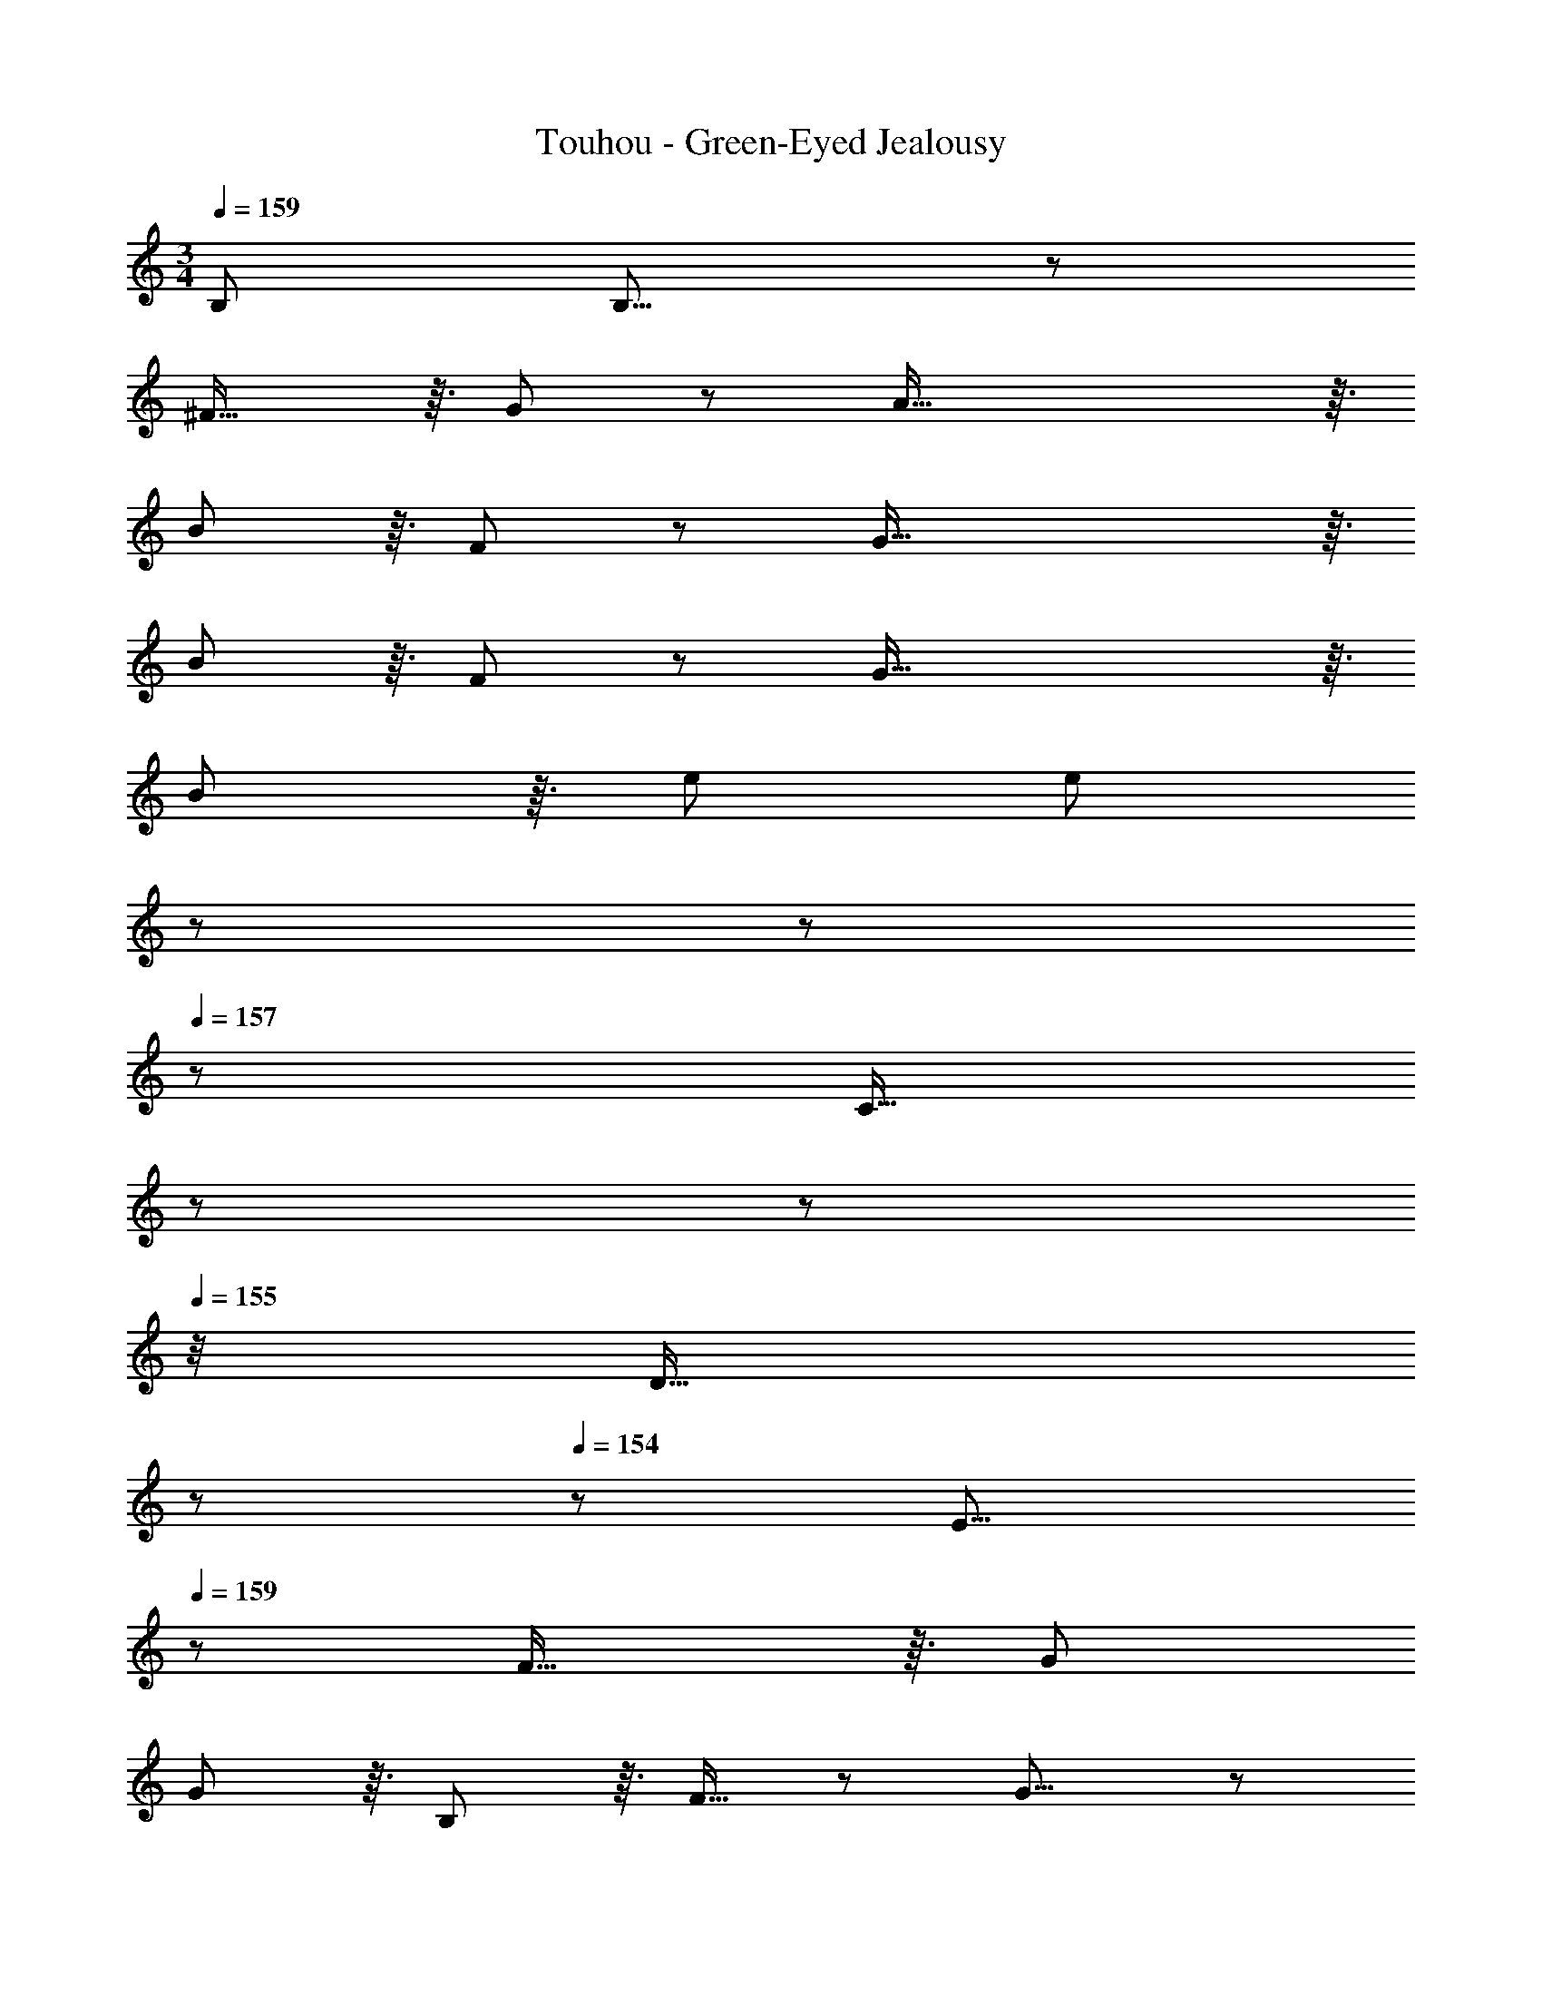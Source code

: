 X: 1
T: Touhou - Green-Eyed Jealousy
Z: ABC Generated by Starbound Composer
L: 1/8
M: 3/4
Q: 1/4=159
K: C
B,287/48 B,15/8 z/6 
^F29/16 z3/16 G43/24 z/6 A93/16 z3/16 
B185/48 z3/16 F43/24 z/6 G93/16 z3/16 
B185/48 z3/16 F43/24 z/6 G93/16 z3/16 
B185/48 z3/16 e47/24 [e185/48z3] 
Q: 1/4=159
z17/48 
Q: 1/4=158
z17/48 
Q: 1/4=157
z/3 [C13/16z/48] 
Q: 1/4=157
z17/48 
Q: 1/4=156
z17/48 
Q: 1/4=155
z/4 [D13/16z5/48] 
Q: 1/4=154
z17/48 
Q: 1/4=154
z25/48 [E15/8z/2] 
Q: 1/4=159
z37/24 F29/16 z3/16 G47/24 
G185/48 z3/16 B,19/24 z3/16 F13/16 z/6 G15/8 z/6 
A29/16 z3/16 B47/24 B93/16 z3/16 
A15/8 z/6 G29/16 z3/16 F43/24 z/6 E15/8 z/6 
^D29/16 z3/16 E43/24 z/6 D7/8 z3/16 B,13/16 z/6 A,13/16 z3/16 G,13/16 z3/16 
^F,19/24 z3/16 ^D,13/16 z/6 [G,6B,6] [G,15/8B,49/24] z/6 
[A,29/16F95/48] z3/16 [B,43/24G47/24] z/6 [F93/16A6] z3/16 
[G185/48B193/48] z3/16 [D43/24F47/24] z/6 [E93/16G6] z3/16 
[G185/48B193/48] z3/16 [A,43/24F47/24] z/6 [^C93/16G6] z3/16 
[G185/48B193/48] z3/16 [A47/24e47/24] [A185/48e193/48] z3/16 
[G,19/24B,47/48] z3/16 [B,13/16E47/48] z/6 [=D15/8F49/24] z/6 [E29/16G95/48] z3/16 [F43/24B47/24] z/6 [B185/48e193/48] z3/16 
[G,43/24B,47/24] z/6 [B,15/8E49/24] z/6 [A,29/16D29/16F95/48] z3/16 [B,43/24E43/24G47/24] z/6 [=C93/16F93/16A6] z3/16 
[E15/8G49/24] z/6 [D29/16F95/48] z3/16 [B,43/24E47/24] z/6 [A,15/8^D49/24] z/6 
[G,13/16B,] z3/16 [F,13/16A,47/48] z3/16 [E,43/24G,47/24] z/6 [D,93/16F,6] z3/16 
[B6e6] [B15/8d49/24] z/6 
[F29/16A95/48] z3/16 [E43/24G47/24] z/6 [=D49/24F49/24] [A,95/48D95/48] z/48 
[F,43/24A,47/24] z/6 [G,185/48B,193/48] z3/16 [B47/24e47/24] [B93/16e6] z3/16 
[A15/8d49/24] z/6 [e29/16g95/48] z3/16 [d43/24^f47/24] z/6 [B6e6] 
[B6e6] [B6e6] 
[B15/8d49/24] z/6 [F29/16A95/48] z3/16 [E43/24G47/24] z/6 [D49/24F49/24] 
[A,95/48D95/48] z/48 [F,43/24A,47/24] z/6 [G,185/48B,193/48] z3/16 
[B47/24e47/24] [B93/16e6] z3/16 [A15/8d49/24] z/6 
[e29/16g95/48] z3/16 [d43/24f47/24] z/6 [B6e6] 
[B7/4e49/24] z7/24 e19/48 z/8 B3/8 z5/48 A3/8 z/8 G19/48 z5/48 E19/48 z5/48 B,3/8 z5/48 A,3/8 z5/48 G,/2 [G,6B,6] 
[G,15/8B,49/24] z/6 [A,29/16F95/48] z3/16 [B,43/24G47/24] z/6 [F93/16A6] z3/16 
[G185/48B193/48] z3/16 [^D43/24F47/24] z/6 [E93/16G6] z3/16 
[G185/48B193/48] z3/16 [A,43/24F47/24] z/6 [^C93/16G6] z3/16 
[G193/48B193/48] z/48 [G43/24e47/24] z/6 [B185/48e193/48z3] 
Q: 1/4=159
z17/48 
Q: 1/4=158
z17/48 
Q: 1/4=157
z/3 [G,13/16=C47/48z/48] 
Q: 1/4=157
z17/48 
Q: 1/4=156
z17/48 
Q: 1/4=155
z/4 [A,13/16=D47/48z5/48] 
Q: 1/4=154
z17/48 
Q: 1/4=154
z25/48 [B,15/8E49/24z/2] 
Q: 1/4=159
z37/24 [D29/16F95/48] z3/16 [E47/24G47/24] 
[E185/48G193/48] z3/16 [G,19/24B,47/48] z3/16 [D13/16F47/48] z/6 [E15/8G49/24] z/6 
[F29/16A95/48] z3/16 [G47/24B47/24] [G93/16B6] z3/16 
[F15/8A49/24] z/6 [E29/16G95/48] z3/16 [D43/24F47/24] z/6 [G,15/8E49/24] z/6 
[F,29/16^D95/48] z3/16 [G,43/24E47/24] z/6 [F7/8^d17/16] z3/16 [D13/16B47/48] z/6 [B,13/16A] z3/16 [A,13/16G47/48] z3/16 
[G,19/24F47/48] z3/16 [F,13/16D47/48] z/6 [G,6B,6] [G,15/8B,49/24] z/6 
[A,29/16F95/48] z3/16 [B,43/24G47/24] z/6 [F93/16A6] z3/16 
[G185/48B193/48] z3/16 [D43/24F47/24] z/6 [E93/16G6] z3/16 
[G185/48B193/48] z3/16 [A,43/24F47/24] z/6 [^C93/16G6] z3/16 
[G185/48B193/48] z3/16 [A47/24e47/24] [A185/48e193/48] z3/16 
[G,19/24B,47/48] z3/16 [B,13/16E47/48] z/6 [=D15/8F49/24] z/6 [E29/16G95/48] z3/16 [F43/24B47/24] z/6 [B185/48e193/48] z3/16 
[G,43/24B,47/24] z/6 [B,15/8E49/24] z/6 [A,29/16D29/16F95/48] z3/16 [B,43/24E43/24G47/24] z/6 [=C93/16F93/16A6] z3/16 
[E15/8G49/24] z/6 [D29/16F95/48] z3/16 [B,43/24E47/24] z/6 [A,15/8^D49/24] z/6 
[G,13/16B,] z3/16 [F,13/16A,47/48] z3/16 [E,43/24G,47/24] z/6 [D,93/16F,6] z3/16 
[B6e6] [B15/8=d49/24] z/6 
[F29/16A95/48] z3/16 [E43/24G47/24] z/6 [=D49/24F49/24] [A,95/48D95/48] z/48 
[F,43/24A,47/24] z/6 [G,185/48B,193/48] z3/16 [B47/24e47/24] [B93/16e6] z3/16 
[A15/8d49/24] z/6 [e29/16g95/48] z3/16 [d43/24f47/24] z/6 [B6e6] 
[B6e6] [B6e6] 
[B15/8d49/24] z/6 [F29/16A95/48] z3/16 [E43/24G47/24] z/6 [D49/24F49/24] 
[A,95/48D95/48] z/48 [F,43/24A,47/24] z/6 [G,185/48B,193/48] z3/16 
[B47/24e47/24] [B93/16e6] z3/16 [A15/8d49/24] z/6 
[e29/16g95/48] z3/16 [d43/24f47/24] z/6 [B6e6] 
[B7/4e49/24] z7/24 e19/48 z/8 B3/8 z5/48 A3/8 z/8 G19/48 z5/48 E19/48 z5/48 B,3/8 z5/48 A,3/8 z5/48 G,19/48 
